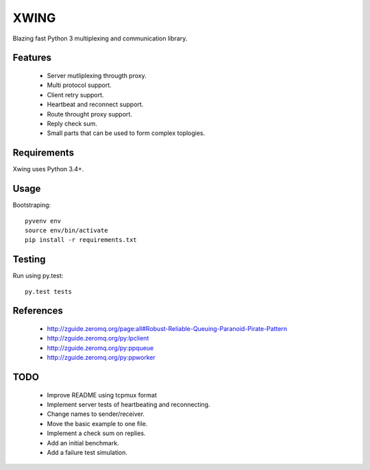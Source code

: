 XWING
=====

Blazing fast Python 3 multiplexing and communication library.

Features
--------

  * Server mutliplexing througth proxy.
  * Multi protocol support.
  * Client retry support.
  * Heartbeat and reconnect support.
  * Route throught proxy support.
  * Reply check sum.
  * Small parts that can be used to form complex toplogies.

Requirements
------------

Xwing uses Python 3.4+.

Usage
-----

Bootstraping::

	pyvenv env
	source env/bin/activate
	pip install -r requirements.txt


Testing
-------

Run using py.test::

	py.test tests


References
----------

	- http://zguide.zeromq.org/page:all#Robust-Reliable-Queuing-Paranoid-Pirate-Pattern
	- http://zguide.zeromq.org/py:lpclient
	- http://zguide.zeromq.org/py:ppqueue
	- http://zguide.zeromq.org/py:ppworker

TODO
----

	- Improve README using tcpmux format
	- Implement server tests of heartbeating and reconnecting.
	- Change names to sender/receiver.
	- Move the basic example to one file.
	- Implement a check sum on replies.
	- Add an initial benchmark.
	- Add a failure test simulation.